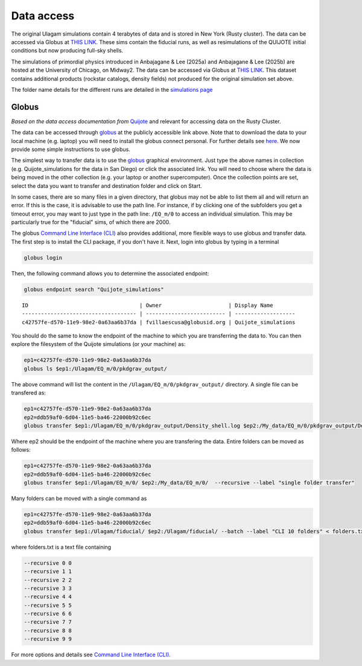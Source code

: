 .. _data_access:

***********
Data access
***********

The original Ulagam simulations contain 4 terabytes of data and is stored in New York (Rusty cluster). The data can be accessed via Globus at `THIS LINK <https://app.globus.org/file-manager?origin_id=e0eae0aa-5bca-11ea-9683-0e56c063f437&origin_path=%2FUlagam%2F>`__. These sims contain the fiducial runs, as well as resimulations of the QUIJOTE initial conditions but now producing full-sky shells.

The simulations of primordial physics introduced in Anbajagane & Lee (2025a) and Anbajagane & Lee (2025b) are hosted at the University of Chicago, on Midway2. The data can be accessed via Globus at `THIS LINK <https://app.globus.org/file-manager?origin_id=b0b9fe48-1f3f-40a0-9699-4de84a6fc62d>`__. This dataset contains additional products (rockstar catalogs, density fields) not produced for the original simulation set above.

The folder name details for the different runs are detailed in the `simulations page <simulations.md>`_

Globus
------

*Based on the data access documentation from* `Quijote <https://quijote-simulations.readthedocs.io/en/latest/access.html>`__ and relevant for accessing data on the Rusty Cluster.

The data can be accessed through `globus <https://www.globus.org/>`__ at the publicly accessible link above. Note that to download the data to your local machine (e.g. laptop) you will need to install the globus connect personal. For further details see `here <https://github.com/franciscovillaescusa/Quijote-simulations/blob/master/documentation/globus.md>`_. We now provide some simple instructions to use globus.

The simplest way to transfer data is to use the `globus <https://www.globus.org>`_ graphical environment. Just type the above names in collection (e.g. Quijote_simulations for the data in San Diego) or click the associated link. You will need to choose where the data is being moved in the other collection (e.g. your laptop or another supercomputer). Once the collection points are set, select the data you want to transfer and destination folder and click on Start.

In some cases, there are so many files in a given directory, that globus may not be able to list them all and will return an error. If this is the case, it is advisable to use the path line. For instance, if by clicking one of the subfolders you get a timeout error, you may want to just type in the path line: ``/EQ_m/0`` to access an individual simulation. This may be particularly true for the "fiducial" sims, of which there are 2000.

The globus `Command Line Interface (CLI) <https://docs.globus.org/cli/>`_ also provides additional, more flexible ways to use globus and transfer data. The first step is to install the CLI package, if you don't have it. Next, login into globus by typing in a terminal

.. code-block:: bash

   globus login

Then, the following command allows you to determine the associated endpoint:

.. code-block:: bash
		
   globus endpoint search "Quijote_simulations"

::
   
   ID                                   | Owner                     | Display Name       
   ------------------------------------ | ------------------------- | -------------------
   c42757fe-d570-11e9-98e2-0a63aa6b37da | fvillaescusa@globusid.org | Quijote_simulations


You should do the same to know the endpoint of the machine to which you are transferring the data to. You can then explore the filesystem of the Quijote simulations (or your machine) as:

.. code-block:: bash
		
   ep1=c42757fe-d570-11e9-98e2-0a63aa6b37da
   globus ls $ep1:/Ulagam/EQ_m/0/pkdgrav_output/


The above command will list the content in the ``/Ulagam/EQ_m/0/pkdgrav_output/`` directory. A single file can be transfered as:

.. code-block:: bash
   
   ep1=c42757fe-d570-11e9-98e2-0a63aa6b37da
   ep2=ddb59af0-6d04-11e5-ba46-22000b92c6ec
   globus transfer $ep1:/Ulagam/EQ_m/0/pkdgrav_output/Density_shell.log $ep2:/My_data/EQ_m/0/pkdgrav_output/Density_shell.log --label "single file transfer"


Where ep2 should be the endpoint of the machine where you are transfering the data. Entire folders can be moved as follows:

.. code-block:: bash
		
   ep1=c42757fe-d570-11e9-98e2-0a63aa6b37da
   ep2=ddb59af0-6d04-11e5-ba46-22000b92c6ec
   globus transfer $ep1:/Ulagam/EQ_m/0/ $ep2:/My_data/EQ_m/0/  --recursive --label "single folder transfer"

Many folders can be moved with a single command as

.. code-block:: bash

   ep1=c42757fe-d570-11e9-98e2-0a63aa6b37da
   ep2=ddb59af0-6d04-11e5-ba46-22000b92c6ec
   globus transfer $ep1:/Ulagam/fiducial/ $ep2:/Ulagam/fiducial/ --batch --label "CLI 10 folders" < folders.txt


where folders.txt is a text file containing

.. code-block:: bash
		
    --recursive 0 0
    --recursive 1 1
    --recursive 2 2
    --recursive 3 3
    --recursive 4 4
    --recursive 5 5
    --recursive 6 6
    --recursive 7 7
    --recursive 8 8
    --recursive 9 9

For more options and details see `Command Line Interface (CLI) <https://docs.globus.org/cli/>`_.
